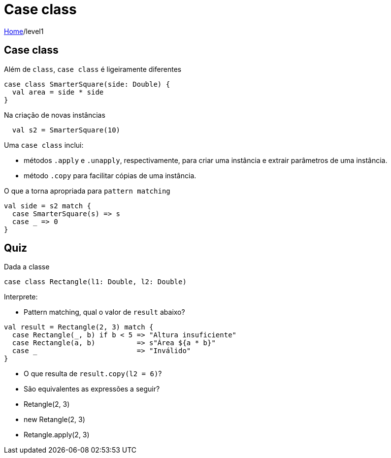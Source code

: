 = Case class

link:../index.adoc[Home]/level1

== Case class

Além de `class`, `case class` é ligeiramente diferentes

[source,scala]
----
case class SmarterSquare(side: Double) {
  val area = side * side
}
----

Na criação de novas instâncias

[source,scala]
----
  val s2 = SmarterSquare(10)
----
Uma `case class` inclui:

- métodos `.apply` e `.unapply`, respectivamente, para criar uma instância e extrair
parâmetros de uma instância.
- método `.copy` para facilitar cópias de uma instância.

O que a torna apropriada para `pattern matching`

[source,scala]
----
val side = s2 match {
  case SmarterSquare(s) => s
  case _ => 0
}
----

== Quiz

Dada a classe

[source,scala]
----
case class Rectangle(l1: Double, l2: Double)
----
Interprete:

- Pattern matching, qual o valor de `result` abaixo?

[source,scala]
----
val result = Rectangle(2, 3) match {
  case Rectangle(_, b) if b < 5 => "Altura insuficiente"
  case Rectangle(a, b)          => s"Área ${a * b}"
  case _                        => "Inválido"
}
----

- O que resulta de `result.copy(l2 = 6)`?
- São equivalentes as expressões a seguir?
  - Retangle(2, 3)
  - new Retangle(2, 3)
  - Retangle.apply(2, 3)
